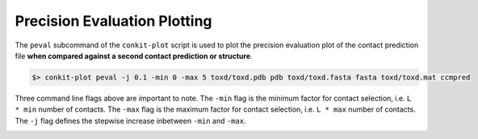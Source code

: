 
Precision Evaluation Plotting
-----------------------------

The ``peval`` subcommand of the ``conkit-plot`` script is used to plot the precision evaluation plot of the contact prediction file **when compared against a second contact prediction or structure**.

.. code-block:: bash

   $> conkit-plot peval -j 0.1 -min 0 -max 5 toxd/toxd.pdb pdb toxd/toxd.fasta fasta toxd/toxd.mat ccmpred

Three command line flags above are important to note. The ``-min`` flag is the minimum factor for contact selection, i.e. ``L * min`` number of contacts. The ``-max`` flag is the maximum factor for contact selection, i.e. ``L * max`` number of contacts. The ``-j`` flag defines the stepwise increase inbetween ``-min`` and ``-max``.

.. image:: ../images/toxd_peval_plot.png
   :alt: Toxd Precision Evaluation Plot
